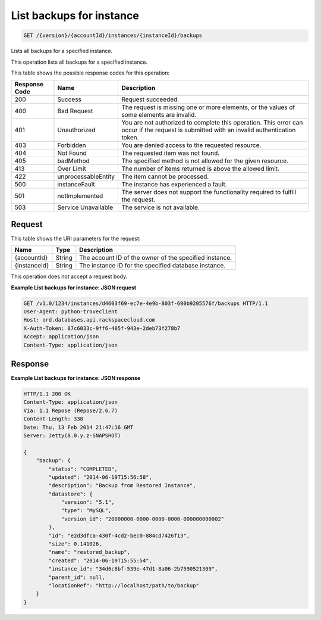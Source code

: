 
.. THIS OUTPUT IS GENERATED FROM THE WADL. DO NOT EDIT.

.. _api-operations-get-list-backups-for-instance-version-accountid-instances-instanceid-backups:

List backups for instance
^^^^^^^^^^^^^^^^^^^^^^^^^^^^^^^^^^^^^^^^^^^^^^^^^^^^^^^^^^^^^^^^^^^^^^^^^^^^^^^^

.. code::

    GET /{version}/{accountId}/instances/{instanceId}/backups

Lists all backups for a specified instance.

This operation lists all backups for a specified instance.



This table shows the possible response codes for this operation:


+--------------------------+-------------------------+-------------------------+
|Response Code             |Name                     |Description              |
+==========================+=========================+=========================+
|200                       |Success                  |Request succeeded.       |
+--------------------------+-------------------------+-------------------------+
|400                       |Bad Request              |The request is missing   |
|                          |                         |one or more elements, or |
|                          |                         |the values of some       |
|                          |                         |elements are invalid.    |
+--------------------------+-------------------------+-------------------------+
|401                       |Unauthorized             |You are not authorized   |
|                          |                         |to complete this         |
|                          |                         |operation. This error    |
|                          |                         |can occur if the request |
|                          |                         |is submitted with an     |
|                          |                         |invalid authentication   |
|                          |                         |token.                   |
+--------------------------+-------------------------+-------------------------+
|403                       |Forbidden                |You are denied access to |
|                          |                         |the requested resource.  |
+--------------------------+-------------------------+-------------------------+
|404                       |Not Found                |The requested item was   |
|                          |                         |not found.               |
+--------------------------+-------------------------+-------------------------+
|405                       |badMethod                |The specified method is  |
|                          |                         |not allowed for the      |
|                          |                         |given resource.          |
+--------------------------+-------------------------+-------------------------+
|413                       |Over Limit               |The number of items      |
|                          |                         |returned is above the    |
|                          |                         |allowed limit.           |
+--------------------------+-------------------------+-------------------------+
|422                       |unprocessableEntity      |The item cannot be       |
|                          |                         |processed.               |
+--------------------------+-------------------------+-------------------------+
|500                       |instanceFault            |The instance has         |
|                          |                         |experienced a fault.     |
+--------------------------+-------------------------+-------------------------+
|501                       |notImplemented           |The server does not      |
|                          |                         |support the              |
|                          |                         |functionality required   |
|                          |                         |to fulfill the request.  |
+--------------------------+-------------------------+-------------------------+
|503                       |Service Unavailable      |The service is not       |
|                          |                         |available.               |
+--------------------------+-------------------------+-------------------------+


Request
""""""""""""""""




This table shows the URI parameters for the request:

+--------------------------+-------------------------+-------------------------+
|Name                      |Type                     |Description              |
+==========================+=========================+=========================+
|{accountId}               |String                   |The account ID of the    |
|                          |                         |owner of the specified   |
|                          |                         |instance.                |
+--------------------------+-------------------------+-------------------------+
|{instanceId}              |String                   |The instance ID for the  |
|                          |                         |specified database       |
|                          |                         |instance.                |
+--------------------------+-------------------------+-------------------------+





This operation does not accept a request body.




**Example List backups for instance: JSON request**


.. code::

    GET /v1.0/1234/instances/d4603f69-ec7e-4e9b-803f-600b9205576f/backups HTTP/1.1
    User-Agent: python-troveclient
    Host: ord.databases.api.rackspacecloud.com
    X-Auth-Token: 87c6033c-9ff6-405f-943e-2deb73f278b7
    Accept: application/json
    Content-Type: application/json
    
    
    


Response
""""""""""""""""










**Example List backups for instance: JSON response**


.. code::

    HTTP/1.1 200 OK
    Content-Type: application/json
    Via: 1.1 Repose (Repose/2.6.7)
    Content-Length: 338
    Date: Thu, 13 Feb 2014 21:47:16 GMT
    Server: Jetty(8.0.y.z-SNAPSHOT)
    
    {
        "backup": {
            "status": "COMPLETED",
            "updated": "2014-06-19T15:56:58",
            "description": "Backup from Restored Instance",
            "datastore": {
                "version": "5.1",
                "type": "MySQL",
                "version_id": "20000000-0000-0000-0000-000000000002"
            },
            "id": "e2d3dfca-430f-4cd2-bec0-884cd7426f13",
            "size": 0.141026,
            "name": "restored_backup",
            "created": "2014-06-19T15:55:54",
            "instance_id": "34d6c8bf-539e-47d1-8a06-2b7590521309",
            "parent_id": null,
            "locationRef": "http://localhost/path/to/backup"
        }
    }

